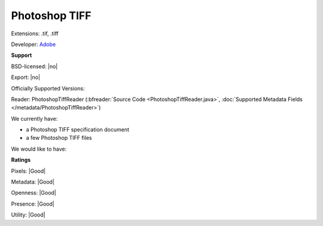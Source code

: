 .. index:: Photoshop TIFF
.. index:: .tif, .tiff

Photoshop TIFF
===============================================================================

Extensions: .tif, .tiff

Developer: `Adobe <http://www.adobe.com>`_


**Support**


BSD-licensed: |no|

Export: |no|

Officially Supported Versions: 

Reader: PhotoshopTiffReader (:bfreader:`Source Code <PhotoshopTiffReader.java>`, :doc:`Supported Metadata Fields </metadata/PhotoshopTiffReader>`)




We currently have:

* a Photoshop TIFF specification document 
* a few Photoshop TIFF files

We would like to have:


**Ratings**


Pixels: |Good|

Metadata: |Good|

Openness: |Good|

Presence: |Good|

Utility: |Good|




